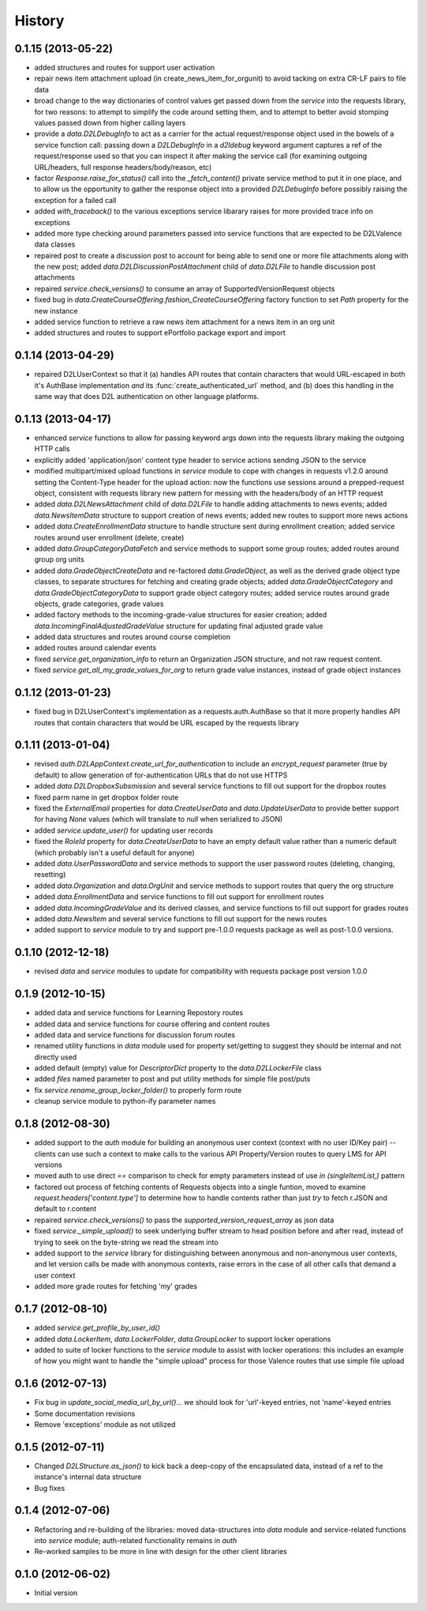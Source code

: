 .. :changelog:

History
-------

0.1.15 (2013-05-22)
+++++++++++++++++++
* added structures and routes for support user activation

* repair news item attachment upload (in create_news_item_for_orgunit) to avoid
  tacking on extra CR-LF pairs to file data

* broad change to the way dictionaries of control values get passed down from
  the `service` into the requests library, for two reasons: to attempt to
  simplify the code around setting them, and to attempt to better avoid stomping
  values passed down from higher calling layers

* provide a `data.D2LDebugInfo` to act as a carrier for the actual
  request/response object used in the bowels of a service function call: passing
  down a `D2LDebugInfo` in a `d2ldebug` keyword argument captures a ref of the
  request/response used so that you can inspect it after making the service call
  (for examining outgoing URL/headers, full response headers/body/reason, etc)

* factor `Response.raise_for_status()` call into the `_fetch_content()` private
  service method to put it in one place, and to allow us the opportunity to
  gather the response object into a provided `D2LDebugInfo` before possibly
  raising the exception for a failed call

* added `with_traceback()` to the various exceptions service libarary raises for
  more provided trace info on exceptions

* added more type checking around parameters passed into service functions that
  are expected to be D2LValence data classes

* repaired post to create a discussion post to account for being able to send
  one or more file attachments along with the new post; added
  `data.D2LDiscussionPostAttachment` child of `data.D2LFile` to handle
  discussion post attachments

* repaired `service.check_versions()` to consume an array of
  SupportedVersionRequest objects

* fixed bug in `data.CreateCourseOffering.fashion_CreateCourseOffering` factory
  function to set `Path` property for the new instance

* added service function to retrieve a raw news item attachment for a news item
  in an org unit

* added structures and routes to support ePortfolio package export and import

0.1.14 (2013-04-29)
+++++++++++++++++++
* repaired D2LUserContext so that it (a) handles API routes that contain
  characters that would URL-escaped in both it's AuthBase implementation *and*
  its :func:`create_authenticated_url` method, and (b) does this handling in the
  same way that does D2L authentication on other language platforms.

0.1.13 (2013-04-17)
+++++++++++++++++++
* enhanced `service` functions to allow for passing keyword args down into the
  requests library making the outgoing HTTP calls

* explicitly added 'application/json' content type header to service actions
  sending JSON to the service

* modified multipart/mixed upload functions in `service` module to cope with
  changes in requests v1.2.0 around setting the Content-Type header for the
  upload action: now the functions use sessions around a prepped-request object,
  consistent with requests library new pattern for messing with the headers/body
  of an HTTP request

* added `data.D2LNewsAttachment` child of `data.D2LFile` to handle adding
  attachments to news events; added `data.NewsItemData` structure to support
  creation of news events; added new routes to support more news actions

* added `data.CreateEnrollmentData` structure to handle structure sent during
  enrollment creation; added service routes around user enrollment (delete,
  create)

* added `data.GroupCategoryDataFetch` and service methods to support some group
  routes; added routes around group org units

* added `data.GradeObjectCreateData` and re-factored `data.GradeObject`, as well
  as the derived grade object type classes, to separate structures for fetching
  and creating grade objects; added `data.GradeObjectCategory` and
  `data.GradeObjectCategoryData` to support grade object category routes; added
  service routes around grade objects, grade categories, grade values


* added factory methods to the incoming-grade-value structures for easier
  creation; added `data.IncomingFinalAdjustedGradeValue` structure for updating
  final adjusted grade value

* added data structures and routes around course completion

* added routes around calendar events

* fixed `service.get_organization_info` to return an Organization JSON
  structure, and not raw request content.

* fixed `service.get_all_my_grade_values_for_org` to return grade value
  instances, instead of grade object instances

0.1.12 (2013-01-23)
+++++++++++++++++++
* fixed bug in D2LUserContext's implementation as a requests.auth.AuthBase so
  that it more properly handles API routes that contain characters that would be
  URL escaped by the requests library

0.1.11 (2013-01-04)
+++++++++++++++++++
* revised `auth.D2LAppContext.create_url_for_authentication` to include an
  `encrypt_request` parameter (true by default) to allow generation of
  for-authentication URLs that do not use HTTPS

* added `data.D2LDropboxSubsmission` and several service functions to fill out
  support for the dropbox routes

* fixed parm name in get dropbox folder route

* fixed the `ExternalEmail` properties for `data.CreateUserData` and
  `data.UpdateUserData` to provide better support for having `None` values
  (which will translate to `null` when serialized to JSON)

* added `service.update_user()` for updating user records

* fixed the `RoleId` property for `data.CreateUserData` to have an empty default
  value rather than a numeric default (which probably isn't a useful default for
  anyone)

* added `data.UserPasswordData` and service methods to support the user password
  routes (deleting, changing, resetting)

* added `data.Organization` and `data.OrgUnit` and service methods to support
  routes that query the org structure

* added `data.EnrollmentData` and service functions to fill out support for
  enrollment routes

* added `data.IncomingGradeValue` and its derived classes, and service functions
  to fill out support for grades routes

* added `data.NewsItem` and several service functions to fill out support for
  the news routes

* added support to `service` module to try and support pre-1.0.0 requests
  package as well as post-1.0.0 versions.

0.1.10 (2012-12-18)
+++++++++++++++++++
* revised `data` and `service` modules to update for compatibility with requests
  package post version 1.0.0

0.1.9 (2012-10-15)
++++++++++++++++++
* added data and service functions for Learning Repostory routes

* added data and service functions for course offering and content routes

* added data and service functions for discussion forum routes
* renamed utility functions in `data` module used for property set/getting to
  suggest they should be internal and not directly used

* added default (empty) value for `DescriptorDict` property to the
  `data.D2LLockerFile` class

* added `files` named parameter to post and put utility methods for simple file
  post/puts

* fix `service.rename_group_locker_folder()` to properly form route

* cleanup service module to python-ify parameter names

0.1.8 (2012-08-30)
++++++++++++++++++
* added support to the `auth` module for building an anonymous user context
  (context with no user ID/Key pair) -- clients can use such a context to make
  calls to the various API Property/Version routes to query LMS for API versions

* moved auth to use direct `==` comparison to check for empty parameters instead
  of use `in (singleItemList,)` pattern

* factored out process of fetching contents of Requests objects into a single
  funtion, moved to examine `request.headers['content.type']` to determine how
  to handle contents rather than just `try` to fetch r.JSON and default to
  r.content

* repaired `service.check_versions()` to pass the `supported_version_request_array`
  as json data

* fixed `service._simple_upload()` to seek underlying buffer stream to head
  position before and after read, instead of trying to seek on the byte-string
  we read the stream into

* added support to the `service` library for distinguishing between anonymous and
  non-anonymous user contexts, and let version calls be made with anonymous
  contexts, raise errors in the case of all other calls that demand a user context

* added more grade routes for fetching 'my' grades

0.1.7 (2012-08-10)
++++++++++++++++++
* added `service.get_profile_by_user_id()`

* added `data.LockerItem`, `data.LockerFolder`, `data.GroupLocker` to support
  locker operations

* added to suite of locker functions to the `service` module to assist with locker
  operations: this includes an example of how you might want to handle the
  "simple upload" process for those Valence routes that use simple file upload

0.1.6 (2012-07-13)
++++++++++++++++++
* Fix bug in `update_social_media_url_by_url()`... we should look
  for 'url'-keyed entries, not 'name'-keyed entries

* Some documentation revisions

* Remove 'exceptions' module as not utilized

0.1.5 (2012-07-11)
++++++++++++++++++
* Changed `D2LStructure.as_json()` to kick back a deep-copy of the encapsulated
  data, instead of a ref to the instance's internal data structure

* Bug fixes

0.1.4 (2012-07-06)
++++++++++++++++++
* Refactoring and re-building of the libraries: moved data-structures into
  `data` module and service-related functions into `service` module;
  auth-related functionality remains in `auth`

* Re-worked samples to be more in line with design for the other client
  libraries

0.1.0 (2012-06-02)
++++++++++++++++++
* Initial version

